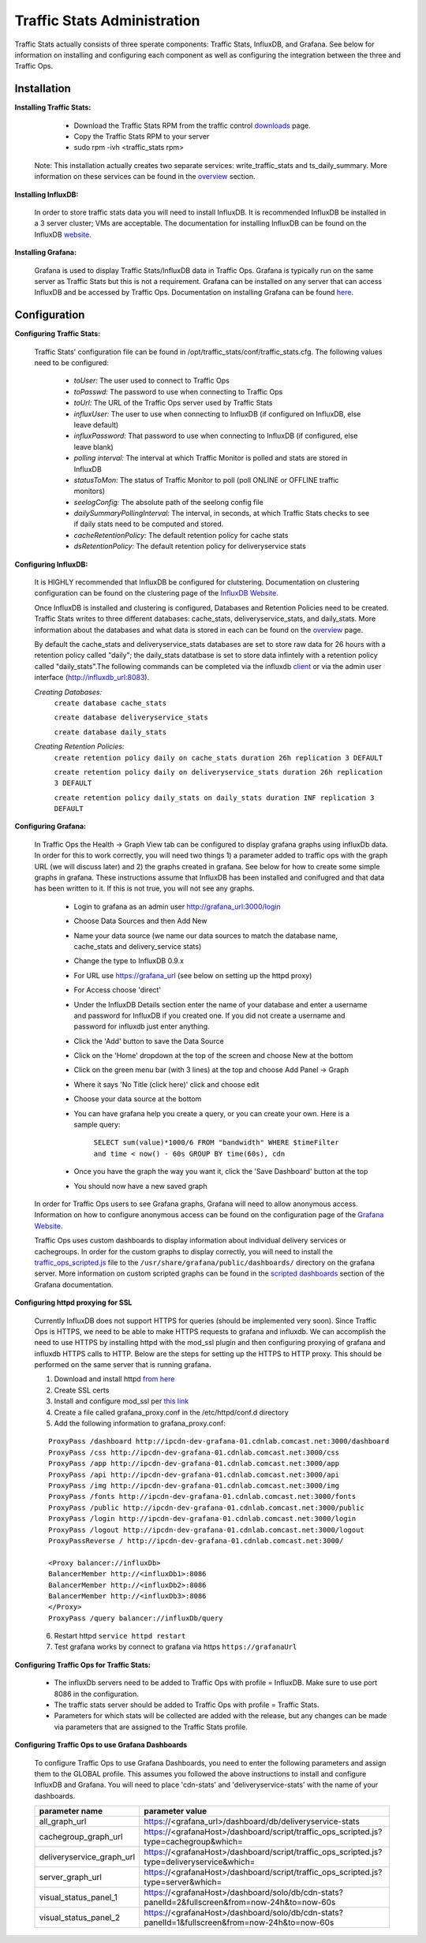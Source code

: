 .. 
.. Copyright 2015 Comcast Cable Communications Management, LLC
.. 
.. Licensed under the Apache License, Version 2.0 (the "License");
.. you may not use this file except in compliance with the License.
.. You may obtain a copy of the License at
.. 
..     http://www.apache.org/licenses/LICENSE-2.0
.. 
.. Unless required by applicable law or agreed to in writing, software
.. distributed under the License is distributed on an "AS IS" BASIS,
.. WITHOUT WARRANTIES OR CONDITIONS OF ANY KIND, either express or implied.
.. See the License for the specific language governing permissions and
.. limitations under the License.
.. 

****************************
Traffic Stats Administration
****************************

Traffic Stats actually consists of three sperate components:  Traffic Stats, InfluxDB, and Grafana.  See below for information on installing and configuring each component as well as configuring the integration between the three and Traffic Ops.

Installation
========================

**Installing Traffic Stats:**

	- Download the Traffic Stats RPM from the traffic control `downloads <http://traffic-control-cdn.net/downloads/index.html>`_ page.
	- Copy the Traffic Stats RPM to your server
	- sudo rpm -ivh <traffic_stats rpm>

      Note:  This installation actually creates two separate services:  write_traffic_stats and ts_daily_summary.  More information on these services can be found in the `overview <../overview/traffic_stats.html>`_  section.     

**Installing InfluxDB:**

	In order to store traffic stats data you will need to install InfluxDB.  It is recommended InfluxDB be installed in a 3 server cluster; VMs are acceptable. The documentation for installing InfluxDB can be found on the InfluxDB `website <https://influxdb.com/docs/v0.9/introduction/installation.html>`_.

**Installing Grafana:**

	Grafana is used to display Traffic Stats/InfluxDB data in Traffic Ops.  Grafana is typically run on the same server as Traffic Stats but this is not a requirement.  Grafana can be installed on any server that can access InfluxDB and be accessed by Traffic Ops.  Documentation on installing Grafana can be found `here <http://docs.grafana.org/installation/>`_.

Configuration
=========================

**Configuring Traffic Stats:**

	Traffic Stats' configuration file can be found in /opt/traffic_stats/conf/traffic_stats.cfg.
	The following values need to be configured: 

	     - *toUser:* The user used to connect to Traffic Ops
	     - *toPasswd:*  The password to use when connecting to Traffic Ops
	     - *toUrl:*  The URL of the Traffic Ops server used by Traffic Stats
	     - *influxUser:*  The user to use when connecting to InfluxDB (if configured on InfluxDB, else leave default)
	     - *influxPassword:*  That password to use when connecting to InfluxDB (if configured, else leave blank)
	     - *polling interval:*  The interval at which Traffic Monitor is polled and stats are stored in InfluxDB
	     - *statusToMon:*  The status of Traffic Monitor to poll (poll ONLINE or OFFLINE traffic monitors)
	     - *seelogConfig:*  The absolute path of the seelong config file
	     - *dailySummaryPollingInterval:* The interval, in seconds, at which Traffic Stats checks to see if daily stats need to be computed and stored.
	     - *cacheRetentionPolicy:* The default retention policy for cache stats
	     - *dsRetentionPolicy:* The default retention policy for deliveryservice stats

**Configuring InfluxDB:**

	It is HIGHLY recommended that InfluxDB be configured for clutstering.  Documentation on clustering configuration can be found on the clustering page of the `InfluxDB Website <https://influxdb.com/docs/v0.9/concepts/clustering.html>`_.
	
	Once InfluxDB is installed and clustering is configured, Databases and Retention Policies need to be created.  Traffic Stats writes to three different databases: cache_stats, deliveryservice_stats, and daily_stats.  More information about the databases and what data is stored in each can be found on the `overview <../overview/traffic_stats.html>`_ page.

	By default the cache_stats and deliveryservice_stats databases are set to store raw data for 26 hours with a retention policy called "daily"; the daily_stats datatbase is set to store data infintely with a retention policy called "daily_stats".The following commands can be completed via the influxdb `client <https://influxdb.com/download/index.html>`_ or via the admin user interface (http://influxdb_url:8083).  

	*Creating Databases:*
		``create database cache_stats``

		``create database deliveryservice_stats``

		``create database daily_stats``

	*Creating Retention Policies:*
		``create retention policy daily on cache_stats duration 26h replication 3 DEFAULT``

		``create retention policy daily on deliveryservice_stats duration 26h replication 3 DEFAULT``

		``create retention policy daily_stats on daily_stats duration INF replication 3 DEFAULT``

	
**Configuring Grafana:**

	In Traffic Ops the Health -> Graph View tab can be configured to display grafana graphs using influxDb data.  In order for this to work correctly, you will need two things 1) a parameter added to traffic ops with the graph URL (we will discuss later) and 2) the graphs created in grafana.  See below for how to create some simple graphs in grafana.  These instructions assume that InfluxDB has been installed and conifugred and that data has been written to it.  If this is not true, you will not see any graphs.

		- Login to grafana as an admin user http://grafana_url:3000/login
		- Choose Data Sources and then Add New
		- Name your data source (we name our data sources to match the database name, cache_stats and delivery_service stats)
		- Change the type to InfluxDB 0.9.x
		- For URL use https://grafana_url (see below on setting up the httpd proxy)
		- For Access choose 'direct'
		- Under the InfluxDB Details section enter the name of your database and enter a username and password for InfluxDB if you created one. If you did not create a username and password for influxdb just enter anything.
		- Click the 'Add' button to save the Data Source
		- Click on the 'Home' dropdown at the top of the screen and choose New at the bottom
		- Click on the green menu bar (with 3 lines) at the top and choose Add Panel -> Graph
		- Where it says 'No Title (click here)' click and choose edit
		- Choose your data source at the bottom 
		- You can have grafana help you create a query, or you can create your own.  Here is a sample query:

			``SELECT sum(value)*1000/6 FROM "bandwidth" WHERE $timeFilter and time < now() - 60s GROUP BY time(60s), cdn``
		- Once you have the graph the way you want it, click the 'Save Dashboard' button at the top
		- You should now have a new saved graph 

	In order for Traffic Ops users to see Grafana graphs, Grafana will need to allow anonymous access.  Information on how to configure anonymous access can be found on the configuration page of the `Grafana Website  <http://docs.grafana.org/installation/configuration/#authanonymous>`_. 

	Traffic Ops uses custom dashboards to display information about individual delivery services or cachegroups.  In order for the custom graphs to display correctly, you will need to install the `traffic_ops_scripted.js <https://github.com/Comcast/traffic_control/blob/master/traffic_stats/grafana/traffic_ops_scripted.js>`_ file to the ``/usr/share/grafana/public/dashboards/`` directory on the grafana server.  More information on custom scripted graphs can be found in the `scripted dashboards <http://docs.grafana.org/reference/scripting/>`_ section of the Grafana documentation.

**Configuring httpd proxying for SSL**
	
	Currently InfluxDB does not support HTTPS for queries (should be implemented very soon).  Since Traffic Ops is HTTPS, we need to be able to make HTTPS requests to grafana and influxdb.  We can accomplish the need to use HTTPS by installing httpd with the mod_ssl plugin and then configuring proxying of grafana and influxdb HTTPS calls to HTTP. Below are the steps for setting up the HTTPS to HTTP proxy.  This should be performed on the same server that is running grafana.

	1. Download and install httpd  `from here <http://httpd.apache.org/download.cgi>`_
	2. Create SSL certs
	3. Install and configure mod_ssl per `this link <http://dev.antoinesolutions.com/apache-server/mod_ssl>`_ 
	4. Create a file called grafana_proxy.conf in the /etc/httpd/conf.d directory
	5. Add the following information to grafana_proxy.conf:
			
	::
		
				ProxyPass /dashboard http://ipcdn-dev-grafana-01.cdnlab.comcast.net:3000/dashboard
				ProxyPass /css http://ipcdn-dev-grafana-01.cdnlab.comcast.net:3000/css
				ProxyPass /app http://ipcdn-dev-grafana-01.cdnlab.comcast.net:3000/app
				ProxyPass /api http://ipcdn-dev-grafana-01.cdnlab.comcast.net:3000/api
				ProxyPass /img http://ipcdn-dev-grafana-01.cdnlab.comcast.net:3000/img
				ProxyPass /fonts http://ipcdn-dev-grafana-01.cdnlab.comcast.net:3000/fonts
				ProxyPass /public http://ipcdn-dev-grafana-01.cdnlab.comcast.net:3000/public
				ProxyPass /login http://ipcdn-dev-grafana-01.cdnlab.comcast.net:3000/login
				ProxyPass /logout http://ipcdn-dev-grafana-01.cdnlab.comcast.net:3000/logout
				ProxyPassReverse / http://ipcdn-dev-grafana-01.cdnlab.comcast.net:3000/
				   
				<Proxy balancer://influxDb>
				BalancerMember http://<influxDb1>:8086
				BalancerMember http://<influxDb2>:8086
				BalancerMember http://<influxDb3>:8086
				</Proxy>
				ProxyPass /query balancer://influxDb/query
	
		
	6. Restart httpd ``service httpd restart``
	7. Test grafana works by connect to grafana via https ``https://grafanaUrl``


**Configuring Traffic Ops for Traffic Stats:**

	- The influxDb servers need to be added to Traffic Ops with profile = InfluxDB.  Make sure to use port 8086 in the configuration.
	- The traffic stats server should be added to Traffic Ops with profile = Traffic Stats.
	- Parameters for which stats will be collected are added with the release, but any changes can be made via parameters that are assigned to the Traffic Stats profile.

**Configuring Traffic Ops to use Grafana Dashboards**

	To configure Traffic Ops to use Grafana Dashboards, you need to enter the following parameters and assign them to the GLOBAL profile.  This assumes you followed the above instructions to install and configure InfluxDB and Grafana.  You will need to place 'cdn-stats' and 'deliveryservice-stats' with the name of your dashboards.

	+---------------------------+------------------------------------------------------------------------------------------------+
	|       parameter name      |                                        parameter value                                         |
	+===========================+================================================================================================+
	| all_graph_url             | https://<grafana_url>/dashboard/db/deliveryservice-stats                                       |
	+---------------------------+------------------------------------------------------------------------------------------------+
	| cachegroup_graph_url      | https://<grafanaHost>/dashboard/script/traffic_ops_scripted.js?type=cachegroup&which=          |
	+---------------------------+------------------------------------------------------------------------------------------------+
	| deliveryservice_graph_url | https://<grafanaHost>/dashboard/script/traffic_ops_scripted.js?type=deliveryservice&which=     |
	+---------------------------+------------------------------------------------------------------------------------------------+
	| server_graph_url          | https://<grafanaHost>/dashboard/script/traffic_ops_scripted.js?type=server&which=              |
	+---------------------------+------------------------------------------------------------------------------------------------+
	| visual_status_panel_1     | https://<grafanaHost>/dashboard/solo/db/cdn-stats?panelId=2&fullscreen&from=now-24h&to=now-60s |
	+---------------------------+------------------------------------------------------------------------------------------------+
	| visual_status_panel_2     | https://<grafanaHost>/dashboard/solo/db/cdn-stats?panelId=1&fullscreen&from=now-24h&to=now-60s |
	+---------------------------+------------------------------------------------------------------------------------------------+


         
       
         		
           
        	